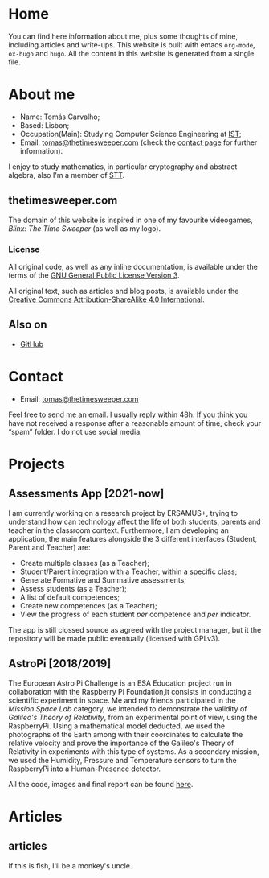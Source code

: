 #+hugo_base_dir: ../
#+startup: indent showall

* Home
:PROPERTIES:
:EXPORT_HUGO_EXCLUDE_FRONT_MATTER: t
:EXPORT_HUGO_SECTION: 
:EXPORT_FILE_NAME: _index
:END:
[[../static/images/n1ght.png]]

You can find here information about me, plus some thoughts of mine, including articles and write-ups.
This website is built with emacs ~org-mode~, ~ox-hugo~ and ~hugo~.
All the content in this website is generated from a single file.

* About me
:PROPERTIES:
:EXPORT_HUGO_SECTION: 
:EXPORT_HUGO_MENU: :menu "main"
:EXPORT_FILE_NAME: about
:END:

+ Name: Tomás Carvalho;
+ Based: Lisbon;
+ Occupation(Main): Studying Computer Science Engineering at [[https://tecnico.ulisboa.pt/en/][IST]];
+ Email: [[mailto:tomas@thetimesweeper.com][tomas@thetimesweeper.com]] (check the [[https://thetimesweeper.com/contact/][contact page]] for further information).

I enjoy to study mathematics, in particular cryptography and abstract
algebra, also I'm a member of [[https://ctftime.org/team/34619][STT]].

** thetimesweeper.com

The domain of this website is inspired in one of my favourite
videogames, /Blinx: The Time Sweeper/ (as well as my logo).


*** License 

All original code, as well as any inline documentation, is available
under the terms of the [[https://www.gnu.org/licenses/gpl-3.0.html][GNU General Public License Version 3]].

All original text, such as articles and blog posts, is available under
the [[https://creativecommons.org/licenses/by-sa/4.0/legalcode][Creative Commons Attribution-ShareAlike 4.0 International]].

** Also on

+ [[https://github.com/n1ghtbyte][GitHub]]

* Contact
:PROPERTIES:
:EXPORT_HUGO_SECTION: 
:EXPORT_FILE_NAME: contact
:EXPORT_HUGO_MENU: :menu "main"
:END:

+ Email: [[mailto:tomas@thetimesweeper.com][tomas@thetimesweeper.com]]
Feel free to send me an email. I usually reply within 48h. If you think you have not received a response after a reasonable amount of time, check your “spam” folder.
I do not use social media.

* Projects
:PROPERTIES:
:EXPORT_HUGO_SECTION: 
:EXPORT_FILE_NAME: projects
:EXPORT_HUGO_MENU: :menu "main"
:END:

** Assessments App [2021-now]

I am currently working on a research project by ERSAMUS+, trying to
understand how can technology affect the life of both students,
parents and teacher in the classroom context. Furthermore, I am
developing an application, the main features alongside the 3 different
interfaces (Student, Parent and Teacher) are:
+ Create multiple classes (as a Teacher);
+ Student/Parent integration with a Teacher, within a specific class;
+ Generate Formative and Summative assessments;
+ Assess students (as a Teacher);
+ A list of default competences;
+ Create new competences (as a Teacher);
+ View the progress of each student /per/ competence and /per/
  indicator.
The app is still clossed source as agreed with the project manager,
but it the repository will be made public eventually (licensed with GPLv3).

** AstroPi [2018/2019]

The European Astro Pi Challenge is an ESA Education project run in
collaboration with the Raspberry Pi Foundation,it consists in
conducting a scientific experiment in space. Me and my friends
participated in the /Mission Space Lab/ category, we intended to
demonstrate the validity of /Galileo's Theory of Relativity/, from an
experimental point of view, using the RaspberryPi. Using a mathematical model deducted, we used the photographs of
the Earth among with their coordinates to calculate the relative velocity
and prove the importance of the Galileo's Theory of Relativity in
experiments with this type of systems. As a secondary mission, we used
the Humidity, Pressure and Temperature sensors to turn the RaspberryPi
into a Human-Presence detector.

All the code, images and final report can be found [[https://github.com/n1ghtbyte/Astro-Pi][here]].

* Articles
:PROPERTIES:
:EXPORT_HUGO_SECTION: articles
:END:

** articles
:PROPERTIES:
:EXPORT_FILE_NAME: _index
:END:
If this is fish, I'll be a monkey's uncle.
